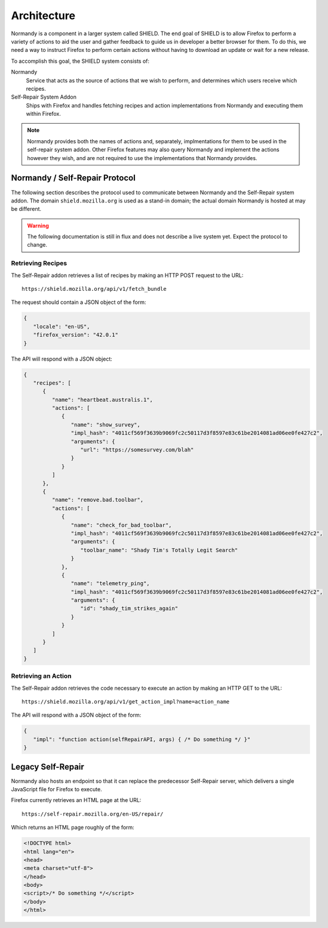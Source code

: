 Architecture
============
Normandy is a component in a larger system called SHIELD. The end goal of SHIELD
is to allow Firefox to perform a variety of actions to aid the user and gather
feedback to guide us in developer a better browser for them. To do this, we need
a way to instruct Firefox to perform certain actions without having to download
an update or wait for a new release.

To accomplish this goal, the SHIELD system consists of:

Normandy
   Service that acts as the source of actions that we wish to perform, and
   determines which users receive which recipes.
Self-Repair System Addon
   Ships with Firefox and handles fetching recipes and action implementations
   from Normandy and executing them within Firefox.

.. note:: Normandy provides both the names of actions and, separately,
   implmentations for them to be used in the self-repair system addon. Other
   Firefox features may also query Normandy and implement the actions however
   they wish, and are not required to use the implementations that Normandy
   provides.

Normandy / Self-Repair Protocol
-------------------------------
The following section describes the protocol used to communicate between
Normandy and the Self-Repair system addon. The domain ``shield.mozilla.org``
is used as a stand-in domain; the actual domain Normandy is hosted at may be
different.

.. warning:: The following documentation is still in flux and does not describe
   a live system yet. Expect the protocol to change.

Retrieving Recipes
^^^^^^^^^^^^^^^^^^
The Self-Repair addon retrieves a list of recipes by making an HTTP POST request
to the URL::

   https://shield.mozilla.org/api/v1/fetch_bundle

The request should contain a JSON object of the form:

.. code-block:: json

   {
      "locale": "en-US",
      "firefox_version": "42.0.1"
   }

The API will respond with a JSON object:

.. code-block:: json

   {
      "recipes": [
         {
            "name": "heartbeat.australis.1",
            "actions": [
               {
                  "name": "show_survey",
                  "impl_hash": "4011cf569f3639b9069fc2c50117d3f8597e83c61be2014081ad06ee0fe427c2",
                  "arguments": {
                     "url": "https://somesurvey.com/blah"
                  }
               }
            ]
         },
         {
            "name": "remove.bad.toolbar",
            "actions": [
               {
                  "name": "check_for_bad_toolbar",
                  "impl_hash": "4011cf569f3639b9069fc2c50117d3f8597e83c61be2014081ad06ee0fe427c2",
                  "arguments": {
                     "toolbar_name": "Shady Tim's Totally Legit Search"
                  }
               },
               {
                  "name": "telemetry_ping",
                  "impl_hash": "4011cf569f3639b9069fc2c50117d3f8597e83c61be2014081ad06ee0fe427c2",
                  "arguments": {
                     "id": "shady_tim_strikes_again"
                  }
               }
            ]
         }
      ]
   }

Retrieving an Action
^^^^^^^^^^^^^^^^^^^^
The Self-Repair addon retrieves the code necessary to execute an action by
making an HTTP GET to the URL::

   https://shield.mozilla.org/api/v1/get_action_impl?name=action_name

The API will respond with a JSON object of the form:

.. code-block:: json

   {
      "impl": "function action(selfRepairAPI, args) { /* Do something */ }"
   }

Legacy Self-Repair
------------------
Normandy also hosts an endpoint so that it can replace the predecessor
Self-Repair server, which delivers a single JavaScript file for Firefox to
execute.

Firefox currently retrieves an HTML page at the URL::

   https://self-repair.mozilla.org/en-US/repair/

Which returns an HTML page roughly of the form:

.. code-block:: html

   <!DOCTYPE html>
   <html lang="en">
   <head>
   <meta charset="utf-8">
   </head>
   <body>
   <script>/* Do something */</script>
   </body>
   </html>

